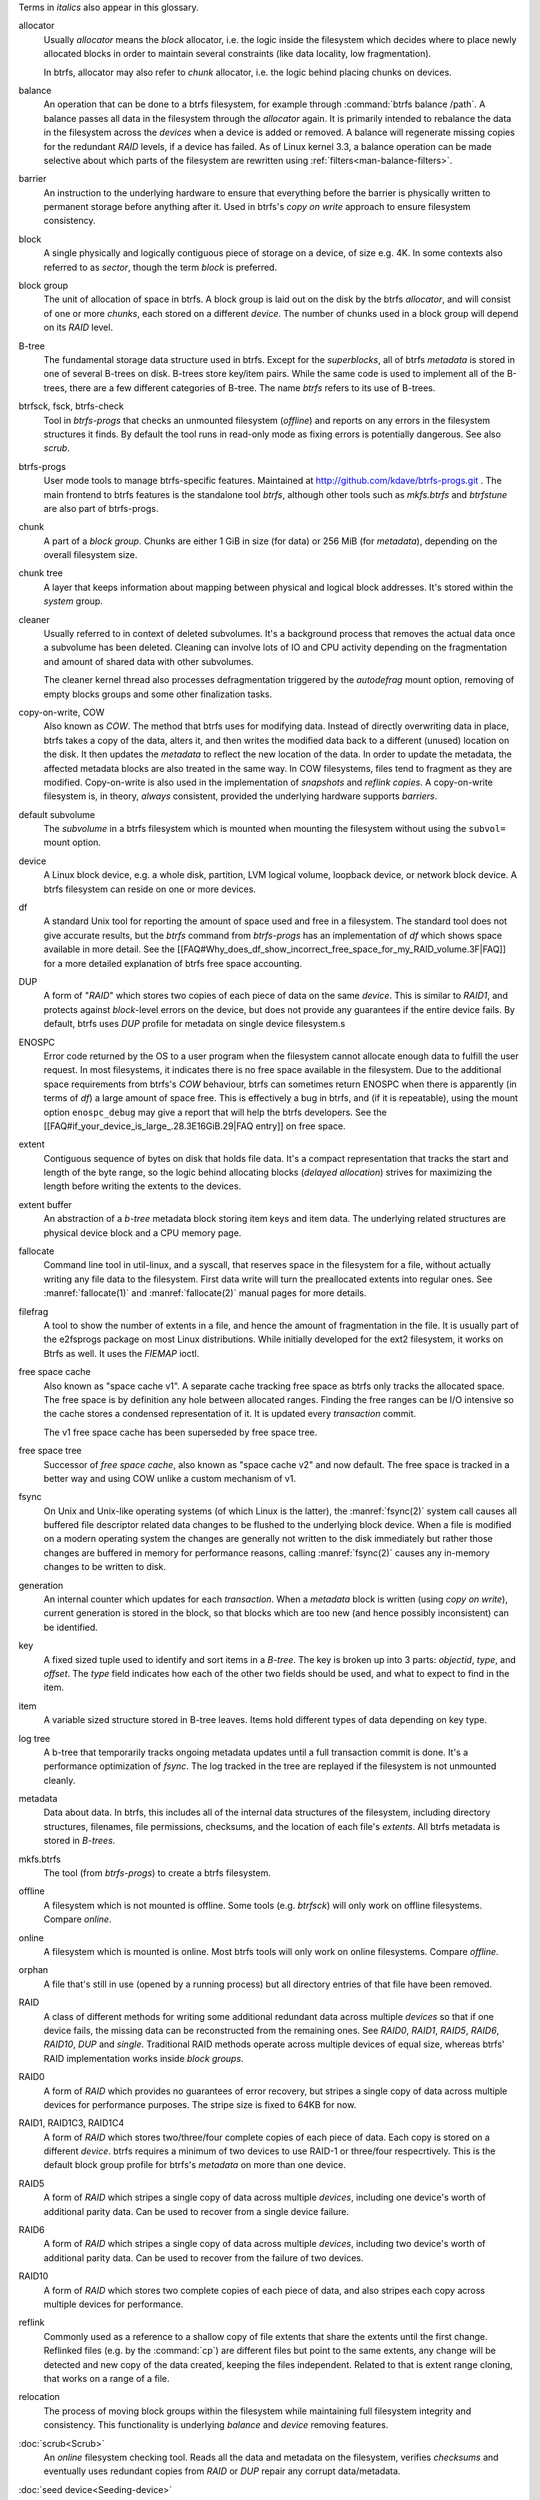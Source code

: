Terms in *italics* also appear in this glossary.

allocator
	Usually *allocator* means the *block* allocator, i.e. the logic
	inside the filesystem which decides where to place newly allocated blocks
	in order to maintain several constraints (like data locality, low
	fragmentation).

	In btrfs, allocator may also refer to *chunk* allocator, i.e. the
	logic behind placing chunks on devices.

balance
	An operation that can be done to a btrfs filesystem, for example
	through :command:`btrfs balance /path`. A
	balance passes all data in the filesystem through the *allocator*
	again. It is primarily intended to rebalance the data in the filesystem
	across the *devices* when a device is added or removed. A balance
	will regenerate missing copies for the redundant *RAID* levels, if a
	device has failed. As of Linux kernel 3.3, a balance operation can be
	made selective about which parts of the filesystem are rewritten
        using :ref:`filters<man-balance-filters>`.

barrier
	An instruction to the underlying hardware to ensure that everything before
	the barrier is physically written to permanent storage before anything
	after it. Used in btrfs's *copy on write* approach to ensure
	filesystem consistency.

block
	A single physically and logically contiguous piece of storage on a
        device, of size e.g. 4K. In some contexts also referred to as *sector*,
        though the term *block* is preferred.

block group
	The unit of allocation of space in btrfs. A block group is laid out on
	the disk by the btrfs *allocator*, and will consist of one or more
	*chunks*, each stored on a different *device*. The number of chunks
	used in a block group will depend on its *RAID* level.

B-tree
	The fundamental storage data structure used in btrfs. Except for the
	*superblocks*, all of btrfs *metadata* is stored in one of several
	B-trees on disk. B-trees store key/item pairs. While the same code is
	used to implement all of the B-trees, there are a few different
        categories of B-tree. The name *btrfs* refers to its use of B-trees.

btrfsck, fsck, btrfs-check
	Tool in *btrfs-progs* that checks an unmounted filesystem (*offline*)
        and reports on any errors in the filesystem structures it finds.  By
        default the tool runs in read-only mode as fixing errors is potentially
        dangerous.  See also *scrub*.

btrfs-progs
	User mode tools to manage btrfs-specific features. Maintained at
        http://github.com/kdave/btrfs-progs.git . The main frontend to btrfs
        features is the standalone tool *btrfs*, although
        other tools such as *mkfs.btrfs* and *btrfstune* are also part of
        btrfs-progs.

chunk
	A part of a *block group*. Chunks are either 1 GiB in size (for data)
	or 256 MiB (for *metadata*), depending on the overall filesystem size.

chunk tree
	A layer that keeps information about mapping between physical and
	logical block addresses. It's stored within the *system* group.

cleaner
	Usually referred to in context of deleted subvolumes. It's a background
	process that removes the actual data once a subvolume has been deleted.
	Cleaning can involve lots of IO and CPU activity depending on the
	fragmentation and amount of shared data with other subvolumes.

        The cleaner kernel thread also processes defragmentation triggered by the
        *autodefrag* mount option, removing of empty blocks groups and some
        other finalization tasks.

copy-on-write, COW
	Also known as *COW*. The method that btrfs uses for modifying data.
	Instead of directly overwriting data in place, btrfs takes a copy of
	the data, alters it, and then writes the modified data back to a
	different (unused) location on the disk. It then updates the *metadata*
	to reflect the new location of the data. In order to update the
	metadata, the affected metadata blocks are also treated in the same
	way. In COW filesystems, files tend to fragment as they are modified.
	Copy-on-write is also used in the implementation of *snapshots* and
	*reflink copies*. A copy-on-write filesystem is, in theory,
	*always* consistent, provided the underlying hardware supports
	*barriers*.

default subvolume
	The *subvolume* in a btrfs filesystem which is mounted when mounting
	the filesystem without using the ``subvol=`` mount option.

device
	A Linux block device, e.g. a whole disk, partition, LVM logical volume,
	loopback device, or network block device. A btrfs filesystem can reside
	on one or more devices.

df
	A standard Unix tool for reporting the amount of space used and free in
	a filesystem. The standard tool does not give accurate results, but the
	*btrfs* command from *btrfs-progs* has
	an implementation of *df* which shows space available in more detail. See
	the
	[[FAQ#Why_does_df_show_incorrect_free_space_for_my_RAID_volume.3F|FAQ]]
	for a more detailed explanation of btrfs free space accounting.

DUP
	A form of "*RAID*" which stores two copies of each piece of data on
	the same *device*. This is similar to *RAID1*, and protects
	against *block*-level errors on the device, but does not provide any
	guarantees if the entire device fails. By default, btrfs uses *DUP*
	profile for metadata on single device filesystem.s

ENOSPC
	Error code returned by the OS to a user program when the filesystem
	cannot allocate enough data to fulfill the user request. In most
	filesystems, it indicates there is no free space available in the
	filesystem. Due to the additional space requirements from btrfs's
	*COW* behaviour, btrfs can sometimes return ENOSPC when there is
	apparently (in terms of *df*) a large amount of space free. This is
	effectively a bug in btrfs, and (if it is repeatable), using the mount
	option ``enospc_debug`` may give a report
	that will help the btrfs developers. See the
	[[FAQ#if_your_device_is_large_.28.3E16GiB.29|FAQ entry]] on free space.

extent
	Contiguous sequence of bytes on disk that holds file data. It's a compact
        representation that tracks the start and length of the byte range, so the
        logic behind allocating blocks (*delayed allocation*) strives for
        maximizing the length before writing the extents to the devices.

extent buffer
        An abstraction of a *b-tree* metadata block storing item keys and item
        data. The underlying related structures are physical device block and a
        CPU memory page.

fallocate
	Command line tool in util-linux, and a syscall, that reserves space in
	the filesystem for a file, without actually writing any file data to
	the filesystem. First data write will turn the preallocated extents
        into regular ones. See :manref:`fallocate(1)` and :manref:`fallocate(2)` manual pages
        for more details.

filefrag
	A tool to show the number of extents in a file, and hence the amount of
	fragmentation in the file. It is usually part of the e2fsprogs package
	on most Linux distributions. While initially developed for the ext2
	filesystem, it works on Btrfs as well. It uses the *FIEMAP* ioctl.

free space cache
        Also known as "space cache v1". A separate cache tracking free space as
        btrfs only tracks the allocated space. The free space is by definition
        any hole between allocated ranges. Finding the free ranges can be
        I/O intensive so the cache stores a condensed representation of it.
        It is updated every *transaction* commit.

        The v1 free space cache has been superseded by free space tree.

free space tree
        Successor of *free space cache*, also known as "space cache v2" and now
        default. The free space is tracked in a better way and using COW
        unlike a custom mechanism of v1.

fsync
	On Unix and Unix-like operating systems (of which Linux is the latter),
	the :manref:`fsync(2)` system call causes all buffered file
	descriptor related data changes to be flushed to the underlying block
	device. When a file is modified on a modern operating system the
	changes are generally not written to the disk immediately but rather
        those changes are buffered in memory for performance reasons,
        calling :manref:`fsync(2)` causes any in-memory changes to be written
	to disk.

generation
	An internal counter which updates for each *transaction*. When a
	*metadata* block is written (using *copy on write*), current
	generation is stored in the block, so that blocks which are too new
	(and hence possibly inconsistent) can be identified.

key
	A fixed sized tuple used to identify and sort items in a *B-tree*.
	The key is broken up into 3 parts: *objectid*, *type*, and
	*offset*. The *type* field indicates how each of the other two
	fields should be used, and what to expect to find in the item.

item
	A variable sized structure stored in B-tree leaves. Items hold
	different types of data depending on key type.

log tree
        A b-tree that temporarily tracks ongoing metadata updates until a full
        transaction commit is done. It's a performance optimization of
        *fsync*. The log tracked in the tree are replayed if the filesystem
        is not unmounted cleanly.

metadata
	Data about data. In btrfs, this includes all of the internal data
	structures of the filesystem, including directory structures,
	filenames, file permissions, checksums, and the location of each file's
	*extents*. All btrfs metadata is stored in *B-trees*.

mkfs.btrfs
	The tool (from *btrfs-progs*) to create a btrfs filesystem.

offline
	A filesystem which is not mounted is offline. Some tools (e.g.
	*btrfsck*) will only work on offline filesystems. Compare *online*.

online
	A filesystem which is mounted is online. Most btrfs tools will only
	work on online filesystems. Compare *offline*.

orphan
        A file that's still in use (opened by a running process) but all
        directory entries of that file have been removed.

RAID
	A class of different methods for writing some additional redundant data
	across multiple *devices* so that if one device fails, the missing
	data can be reconstructed from the remaining ones. See *RAID0*,
	*RAID1*, *RAID5*, *RAID6*, *RAID10*, *DUP* and
	*single*. Traditional RAID methods operate across multiple devices of
	equal size, whereas btrfs' RAID implementation works inside *block
	groups*.

RAID0
	A form of *RAID* which provides no guarantees of error recovery, but
	stripes a single copy of data across multiple devices for performance
	purposes. The stripe size is fixed to 64KB for now.

RAID1, RAID1C3, RAID1C4
        A form of *RAID* which stores two/three/four complete copies of each
        piece of data. Each copy is stored on a different *device*. btrfs
        requires a minimum of two devices to use RAID-1 or three/four respecrtively.
        This is the default block group profile for btrfs's *metadata* on more
        than one device.

RAID5
	A form of *RAID* which stripes a single copy of data across multiple
	*devices*, including one device's worth of additional parity data.
	Can be used to recover from a single device failure.

RAID6
	A form of *RAID* which stripes a single copy of data across multiple
	*devices*, including two device's worth of additional parity data. Can
	be used to recover from the failure of two devices.

RAID10
	A form of *RAID* which stores two complete copies of each piece of
	data, and also stripes each copy across multiple devices for
	performance.

reflink
        Commonly used as a reference to a shallow copy of file extents that share
        the extents until the first change. Reflinked files (e.g. by the :command:`cp`)
        are different files but point to the same extents, any change will be
        detected and new copy of the data created, keeping the files independent.
        Related to that is extent range cloning, that works on a range of a file.

relocation
	The process of moving block groups within the filesystem while
	maintaining full filesystem integrity and consistency. This
	functionality is underlying *balance* and *device* removing features.

:doc:`scrub<Scrub>`
	An *online* filesystem checking tool. Reads all the data and metadata
        on the filesystem, verifies *checksums* and eventually uses redundant
        copies from *RAID* or *DUP* repair any corrupt data/metadata.

:doc:`seed device<Seeding-device>`
	A readonly device can be used as a filesystem seed or template (e.g. a
	CD-ROM containing an OS image). Read/write devices can be added to
	store modifications (using *copy on write*), changes to the writable
	devices are persistent across reboots. The original device remains
	unchanged and can be removed at any time (after Btrfs has been
	instructed to copy over all missing blocks). Multiple read/write file
	systems can be built from the same seed.

single
	A block group profile storing a single copy of each piece of data.

:doc:`snapshot<Subvolumes>`
	A *subvolume* which is a *copy on write* copy of another subvolume. The
	two subvolumes share all of their common (unmodified) data, which means
	that snapshots can be used to keep the historical state of a filesystem
	very cheaply. After the snapshot is made, the original subvolume and
	the snapshot are of equal status: the original does not "own" the
	snapshot, and either one can be deleted without affecting the other
	one.

:doc:`subvolume<Subvolumes>`
	A tree of files and directories inside a btrfs that can be mounted as
	if it were an independent filesystem. A subvolume is created by taking
	a reference on the root of another subvolume. Each btrfs filesystem has
	at least one subvolume, the *top-level subvolume*, which contains
	everything else in the filesystem. Additional subvolumes can be created
        and deleted with the *btrfs<* tool. All subvolumes share the same pool
        of free space in the filesystem. See also *default subvolume*.

super block
        A special metadata block that is a main access point of the filesystem
        structures. It's size is fixed and there are fixed locations on the devices
        used for detecting and opening the filesystem. Updating the superblock
        defines one *transaction*. The super blocks contains filesystem
        identification (UUID), checksum type, block pointers to fundamental
        trees, features and creation parameters.

system array
        A technical term for *super block* metadata describing how to assemble a
	filesystem from multiple device, storing information about chunks and devices that are
        required to be scanned/registered at the time the mount happens.
        Scanning is done by command :command:`btrfs device scan`, alternatively
        all the required devices can be specified by a mount option *device=/path*.

top-level subvolume
	The *subvolume* at the very top of the filesystem. This is the only
	subvolume present in a newly-created btrfs filesystem, and internally has ID 5,
	otherwise could be referenced as 0 (e.g. within the *set-default* subcommand of
	*btrfs*).

transaction
	A consistent set of changes. To avoid generating very large amounts of
	disk activity, btrfs caches changes in RAM for up to 30 seconds
	(sometimes more often if the filesystem is running short on space or
	doing a lot of *fsync*s), and then writes (commits) these changes out
	to disk in one go (using *copy on write* behaviour). This period of
	caching is called a transaction. Only one transaction is active on the
	filesystem at any one time.

transid
	An alternative term for *generation*.

writeback
	*Writeback* in the context of the Linux kernel can be defined as the
	process of writing "dirty" memory from the page cache to the disk,
	when certain conditions are met (timeout, number of dirty pages over a
	ratio).

..
        TODO (hidden)
        delayed allocation
